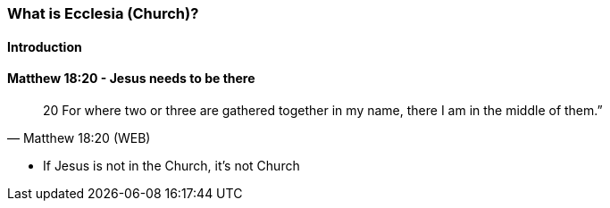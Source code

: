 === What is Ecclesia (Church)?

==== Introduction

==== Matthew 18:20 - Jesus needs to be there
> 20  For where two or three are gathered together in my name, there I am in the middle of them.”
> -- Matthew 18:20 (WEB)

* If Jesus is not in the Church, it's not Church
